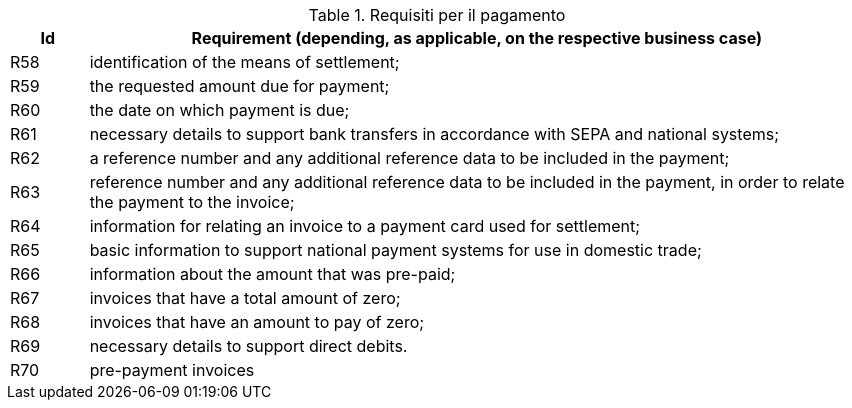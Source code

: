 
[[paymentreq, Payment requirements]]
.Requisiti per il pagamento
[cols="1,10", options="header"]
|===
|Id
|Requirement (depending, as applicable, on the respective business case)

|R58
|identification of the means of settlement;
|R59
|the requested amount due for payment;
|R60
|the date on which payment is due;
|R61
|necessary details to support bank transfers in accordance with SEPA and national systems;
|R62
|a reference number and any additional reference data to be included in the payment;
|R63
|reference number and any additional reference data to be included in the payment, in order to relate the payment to the invoice;
|R64
|information for relating an invoice to a payment card used for settlement;
|R65
|basic information to support national payment systems for use in domestic trade;
|R66
|information about the amount that was pre-paid;
|R67
|invoices that have a total amount of zero;
|R68
|invoices that have an amount to pay of zero;
|R69
|necessary details to support direct debits.
|R70
|pre-payment invoices
|===
